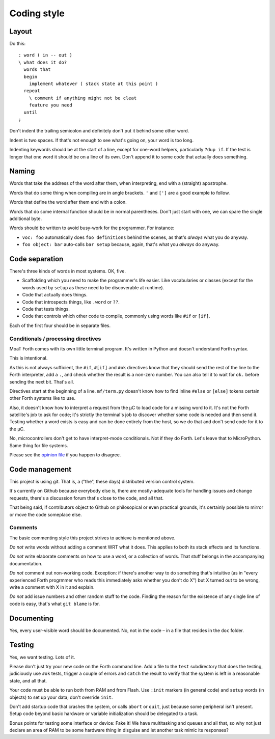 ============
Coding style
============

------
Layout
------

Do this::

    : word ( in -- out )
    \ what does it do?
      words that
      begin
        implement whatever ( stack state at this point )
      repeat
        \ comment if anything might not be cleat
        feature you need
      until
    ;

Don't indent the trailing semicolon and definitely don't put it behind some
other word.

Indent is two spaces. If that's not enough to see what's going on, your
word is too long.

Indenting keywords should be at the start of a line, except for one-word
helpers, particularly ``?dup if``. If the test is longer that one word it
should be on a line of its own. Don't append it to some code that actually
does something.

------
Naming
------

Words that take the address of the word after them, when interpreting, end
with a (straight) apostrophe.

Words that do some thing when compiling are in angle brackets. ``'`` and
``[']`` are a good example to follow.

Words that define the word after them end with a colon.

Words that do some internal function should be in normal parentheses.
Don't just start with one, we can spare the single additional byte.

Words should be written to avoid busy-work for the programmer. For instance:

* ``voc: foo`` automatically does ``foo definitions`` behind the scenes, as
  that's *always* what you do anyway.

* ``foo object: bar`` auto-calls ``bar setup`` because, again, that's what
  you *always* do anyway.

---------------
Code separation
---------------

There's three kinds of words in most systems. OK, five.

* Scaffolding which you need to make the programmer's life easier. Like
  vocabularies or classes (except for the words used by ``setup`` as these
  need to be discoverable at runtime).

* Code that actually does things.

* Code that introspects things, like ``.word`` or ``??``.

* Code that tests things.

* Code that controls which other code to compile, commonly using words like ``#if``
  or ``[if]``.

Each of the first four should be in separate files.

Conditionals / processing directives
====================================

MoaT Forth comes with its own little terminal program. It's written in
Python and doesn't understand Forth syntax.

This is intentional.

As this is not always sufficient, the ``#if``, ``#[if]`` and ``#ok``
directives know that they should send the rest of the line to the Forth
interpreter, add a ``.``, and check whether the result is a non-zero
number. You can also tell it to wait for ``ok.`` before sending the next
bit. That's all.

Directives start at the beginning of a line. ``mf/term.py`` doesn't know
how to find inline ``#else`` or ``[else]`` tokens certain other Forth
systems like to use.

Also, it doesn't know how to interpret a request from the µC to load
code for a missing word to it. It's not the Forth satellite's job to ask
for code; it's strictly the terminal's job to discover whether some code is
needed and then send it. Testing whether a word exists is easy and can be
done entirely from the host, so we do that and don't send code for it to
the µC.

No, microcontrollers don't get to have interpret-mode conditionals. Not if
they do Forth. Let's leave that to MicroPython. Same thing for file
systems.

Please see the `opinion file <doc/meta/opinion.rst>`_ if you happen to
disagree.

---------------
Code management
---------------

This project is using git. That is, a ("the", these days) distributed
version control system.

It's currently on Github because everybody else is, there are
mostly-adequate tools for handling issues and change requests, there's a
discussion forum that's close to the code, and all that.

That being said, if contributors object to Github on philosopical or even
practical grounds, it's certainly possible to mirror or move the code
someplace else.

Comments
========

The basic commenting style this project strives to achieve is mentioned
above.

*Do not* write words without adding a comment WRT what it does. This
applies to both its stack effects and its functions.

*Do not* write elaborate comments on how to use a word, or a collection of
words. That stuff belongs in the accompanying documentation.

*Do not* comment out non-working code. Exception: if there's another way to
do something that's intuitive (as in "every experienced Forth progrmmer who
reads this immediately asks whether you don't do X") but X turned out to be
wrong, write a comment with X in it and explain.

*Do not* add issue numbers and other random stuff to the code. Finding the
reason for the existence of any single line of code is easy, that's what
``git blame`` is for.

-----------
Documenting
-----------

Yes, every user-visible word should be documented. No, not in the code – in
a file that resides in the ``doc`` folder.

-------
Testing
-------

Yes, we want testing. Lots of it.

Please don't just try your new code on the Forth command line. Add a file
to the ``test`` subdirectory that does the testing, judiciously use ``#ok``
tests, trigger a couple of errors and ``catch`` the result to verify that
the system is left in a reasonable state, and all that.

Your code must be able to run both from RAM and from Flash. Use ``:init``
markers (in general code) and ``setup`` words (in objects) to set up your
data; don't override ``init``.

Don't add startup code that crashes the system, or calls ``abort`` or
``quit``, just because some peripheral isn't present. Setup code beyond
basic hardware or variable initialization should be delegated to a task.

Bonus points for testing some interface or device: Fake it! We have
multitasking and queues and all that, so why not just declare an area of
RAM to be some hardware thing in disguise and let another task mimic its
responses?


